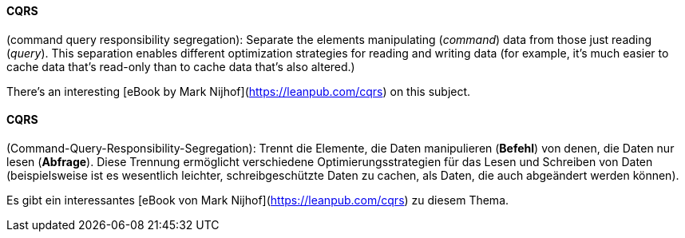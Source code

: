 // tag::EN[]
==== CQRS

(command query responsibility segregation): Separate the elements manipulating
(_command_) data from those just reading (_query_). This separation enables
different optimization strategies for reading and writing data (for example,
  it's much easier to cache data that's read-only than to cache data that's
  also altered.)

There's an interesting [eBook by Mark Nijhof](https://leanpub.com/cqrs)
on this subject.


// end::EN[]

// tag::DE[]
==== CQRS

(Command-Query-Responsibility-Segregation): Trennt die Elemente, die
Daten manipulieren (*Befehl*) von denen, die Daten nur lesen
(*Abfrage*). Diese Trennung ermöglicht verschiedene
Optimierungsstrategien für das Lesen und Schreiben von Daten
(beispielsweise ist es wesentlich leichter, schreibgeschützte Daten zu
cachen, als Daten, die auch abgeändert werden können).

Es gibt ein interessantes [eBook von Mark Nijhof](https://leanpub.com/cqrs) zu diesem Thema.




// end::DE[]

